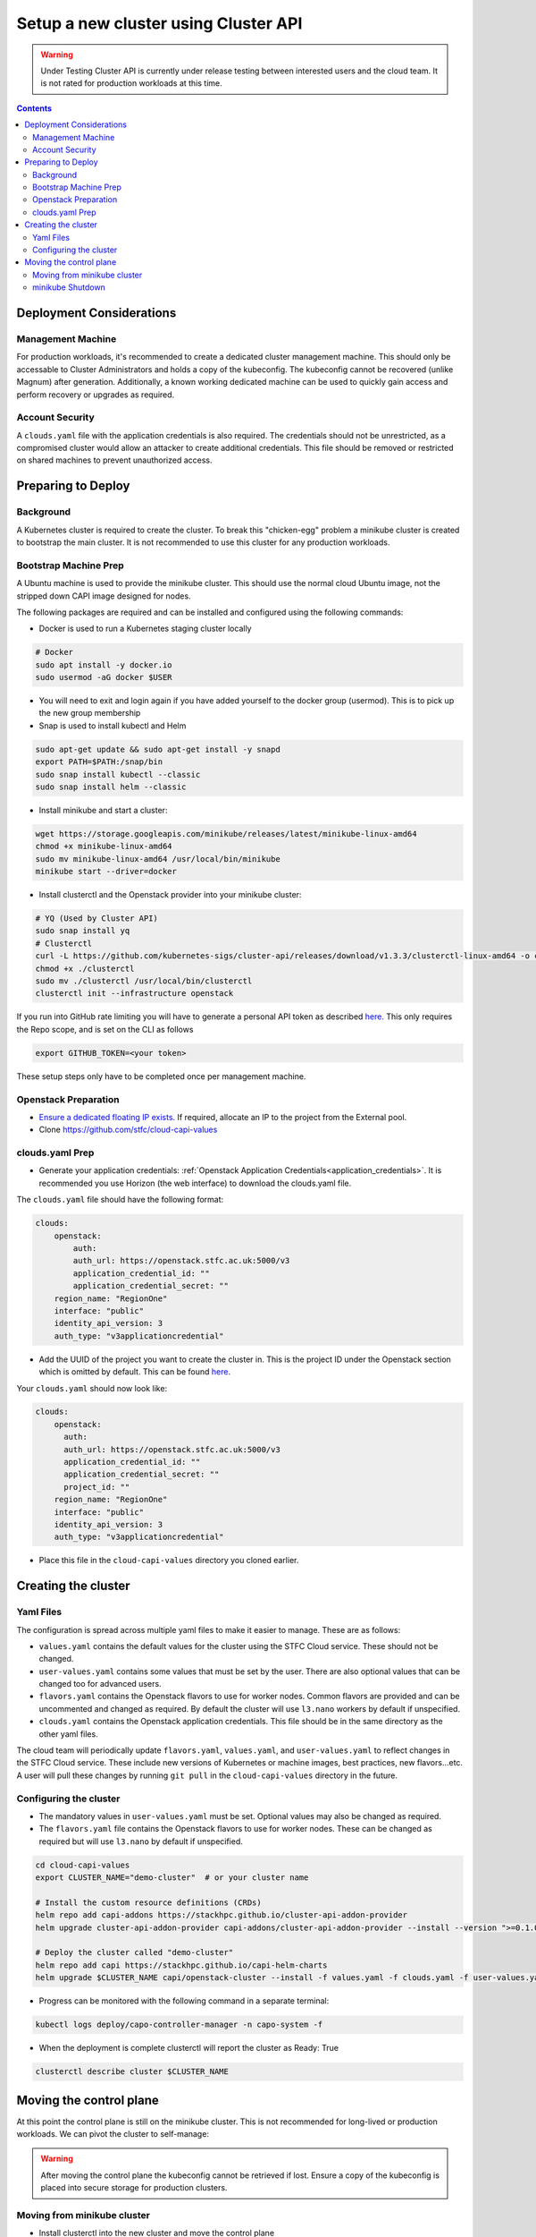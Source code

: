 #####################################
Setup a new cluster using Cluster API
#####################################

.. warning:: Under Testing
    Cluster API is currently under release testing
    between interested users and the cloud team.
    It is not rated for production workloads at this time.

.. contents::

Deployment Considerations
=========================

Management Machine
------------------

For production workloads, it's recommended to create a dedicated cluster management machine. This should
only be accessable to Cluster Administrators and holds a copy of the kubeconfig. The kubeconfig cannot
be recovered (unlike Magnum) after generation. Additionally, a known working dedicated machine can be used
to quickly gain access and perform recovery or upgrades as required.

Account Security
----------------

A ``clouds.yaml`` file with the application credentials is also required. The credentials should not be unrestricted,
as a compromised cluster would allow an attacker to create additional credentials.
This file should be removed or restricted on shared machines to prevent unauthorized access.

Preparing to Deploy
===================

Background
----------

A Kubernetes cluster is required to create the cluster. To break this "chicken-egg" problem
a minikube cluster is created to bootstrap the main cluster. It is not
recommended to use this cluster for any production workloads.

Bootstrap Machine Prep
----------------------

A Ubuntu machine is used to provide the minikube cluster. This should use the normal
cloud Ubuntu image, not the stripped down CAPI image designed for nodes.

The following packages are required and
can be installed and configured using the following commands:

- Docker is used to run a Kubernetes staging cluster locally

.. code-block:: bash

    # Docker
    sudo apt install -y docker.io
    sudo usermod -aG docker $USER

- You will need to exit and login again if you have added yourself to the docker group (usermod).
  This is to pick up the new group membership
- Snap is used to install kubectl and Helm

.. code-block:: bash

    sudo apt-get update && sudo apt-get install -y snapd
    export PATH=$PATH:/snap/bin
    sudo snap install kubectl --classic
    sudo snap install helm --classic

- Install minikube and start a cluster:

.. code-block:: bash

    wget https://storage.googleapis.com/minikube/releases/latest/minikube-linux-amd64
    chmod +x minikube-linux-amd64
    sudo mv minikube-linux-amd64 /usr/local/bin/minikube
    minikube start --driver=docker

- Install clusterctl and the Openstack provider into your minikube cluster:

.. code-block:: bash

    # YQ (Used by Cluster API)
    sudo snap install yq
    # Clusterctl
    curl -L https://github.com/kubernetes-sigs/cluster-api/releases/download/v1.3.3/clusterctl-linux-amd64 -o clusterctl
    chmod +x ./clusterctl
    sudo mv ./clusterctl /usr/local/bin/clusterctl
    clusterctl init --infrastructure openstack

If you run into GitHub rate limiting you will have to generate a personal API token as described
`here. <https://docs.github.com/en/authentication/keeping-your-account-and-data-secure/creating-a-personal-access-token>`_
This only requires the Repo scope, and is set on the CLI as follows

.. code-block:: bash

    export GITHUB_TOKEN=<your token>


These setup steps only have to be completed once per management machine.

Openstack Preparation
---------------------

- `Ensure a dedicated floating IP exists. <https://openstack.stfc.ac.uk/project/floating_ips/>`_ If required, allocate an IP to the project from the External pool.
- Clone https://github.com/stfc/cloud-capi-values

clouds.yaml Prep
----------------

- Generate your application credentials: :ref:`Openstack Application Credentials<application_credentials>`. 
  It is recommended you use Horizon (the web interface) to download the clouds.yaml file.

The ``clouds.yaml`` file should have the following format:

.. code-block:: yaml

    clouds:
        openstack:
            auth:
            auth_url: https://openstack.stfc.ac.uk:5000/v3
            application_credential_id: ""
            application_credential_secret: ""
        region_name: "RegionOne"
        interface: "public"
        identity_api_version: 3
        auth_type: "v3applicationcredential"

- Add the UUID of the project you want to create the cluster in. This is the project ID under the Openstack section which is omitted by default. 
  This can be found `here <https://openstack.stfc.ac.uk/identity/>`_.

Your ``clouds.yaml`` should now look like:

.. code-block:: yaml

    clouds:
        openstack:
          auth:
          auth_url: https://openstack.stfc.ac.uk:5000/v3
          application_credential_id: ""
          application_credential_secret: ""
          project_id: ""
        region_name: "RegionOne"
        interface: "public"
        identity_api_version: 3
        auth_type: "v3applicationcredential"

- Place this file in the ``cloud-capi-values`` directory you cloned earlier.

Creating the cluster
====================

Yaml Files
----------

The configuration is spread across multiple yaml files to make it easier to manage.
These are as follows:

- ``values.yaml`` contains the default values for the cluster using the STFC Cloud service. These should not be changed.

-  ``user-values.yaml`` contains some values that must be set by the user. There are also optional values that can be changed too for advanced users.

- ``flavors.yaml`` contains the Openstack flavors to use for worker nodes. Common flavors are provided and can be uncommented and changed as required. By default the cluster will use ``l3.nano`` workers by default if unspecified.

- ``clouds.yaml`` contains the Openstack application credentials. This file should be in the same directory as the other yaml files.

The cloud team will periodically update ``flavors.yaml``, ``values.yaml``, and ``user-values.yaml`` to reflect changes in the STFC Cloud service.
These include new versions of Kubernetes or machine images, best practices, new flavors...etc. A user will pull these changes 
by running ``git pull`` in the ``cloud-capi-values`` directory in the future.


Configuring the cluster
-----------------------

- The mandatory values in ``user-values.yaml`` must be set. Optional
  values may also be changed as required.

- The ``flavors.yaml`` file contains the Openstack flavors to use for worker nodes. 
  These can be changed as required but will use ``l3.nano`` by default if unspecified.

.. code-block:: bash

    cd cloud-capi-values
    export CLUSTER_NAME="demo-cluster"  # or your cluster name
    
    # Install the custom resource definitions (CRDs)
    helm repo add capi-addons https://stackhpc.github.io/cluster-api-addon-provider
    helm upgrade cluster-api-addon-provider capi-addons/cluster-api-addon-provider --install --version ">=0.1.0-dev.0.main.0,<0.1.0-dev.0.main.9999999999" --wait

    # Deploy the cluster called "demo-cluster"
    helm repo add capi https://stackhpc.github.io/capi-helm-charts
    helm upgrade $CLUSTER_NAME capi/openstack-cluster --install -f values.yaml -f clouds.yaml -f user-values.yaml -f flavors.yaml --wait

- Progress can be monitored with the following command in a separate terminal:

.. code-block:: bash

    kubectl logs deploy/capo-controller-manager -n capo-system -f

- When the deployment is complete clusterctl will report the cluster as Ready: True

.. code-block:: bash

    clusterctl describe cluster $CLUSTER_NAME

Moving the control plane
========================

At this point the control plane is still on the minikube cluster. This is not recommended for
long-lived or production workloads. We can pivot the cluster to self-manage:

.. warning::

    After moving the control plane the kubeconfig cannot be retrieved if lost.
    Ensure a copy of the kubeconfig is placed into secure storage for production clusters.

Moving from minikube cluster
----------------------------

- Install clusterctl into the new cluster and move the control plane

.. code-block:: bash

    clusterctl get kubeconfig $CLUSTER_NAME > kubeconfig.$CLUSTER_NAME
    clusterctl init --infrastructure openstack --kubeconfig=kubeconfig.$CLUSTER_NAME
    clusterctl move --to-kubeconfig kubeconfig.$CLUSTER_NAME

- Ensure the control plane is now running on the new cluster:

.. code-block:: bash

    kubectl get kubeadmcontrolplane --kubeconfig=kubeconfig.$CLUSTER_NAME

minikube Shutdown
-----------------

- Replace the existing minikube kubeconfig with the new cluster's kubeconfig

.. code-block:: bash

    cp -v kubeconfig.$CLUSTER_NAME ~/.kube/config
    # Ensure kubectl now uses the new kubeconfig displayed the correct nodes:
    kubectl get nodes
    
    # Update the cluster to ensure everything lines up with your helm chart
    helm upgrade cluster-api-addon-provider capi-addons/cluster-api-addon-provider --install --version ">=0.1.0-dev.0.main.0,<0.1.0-dev.0.main.9999999999" --wait
    helm upgrade $CLUSTER_NAME capi/openstack-cluster --install -f values.yaml -f clouds.yaml -f user-values.yaml -f flavors.yaml --wait

    # Check the cluster status
    clusterctl describe cluster $CLUSTER_NAME

- Remove minikube bootstrap cluster

.. code-block:: bash

    minikube delete

Your cluster is now complete
